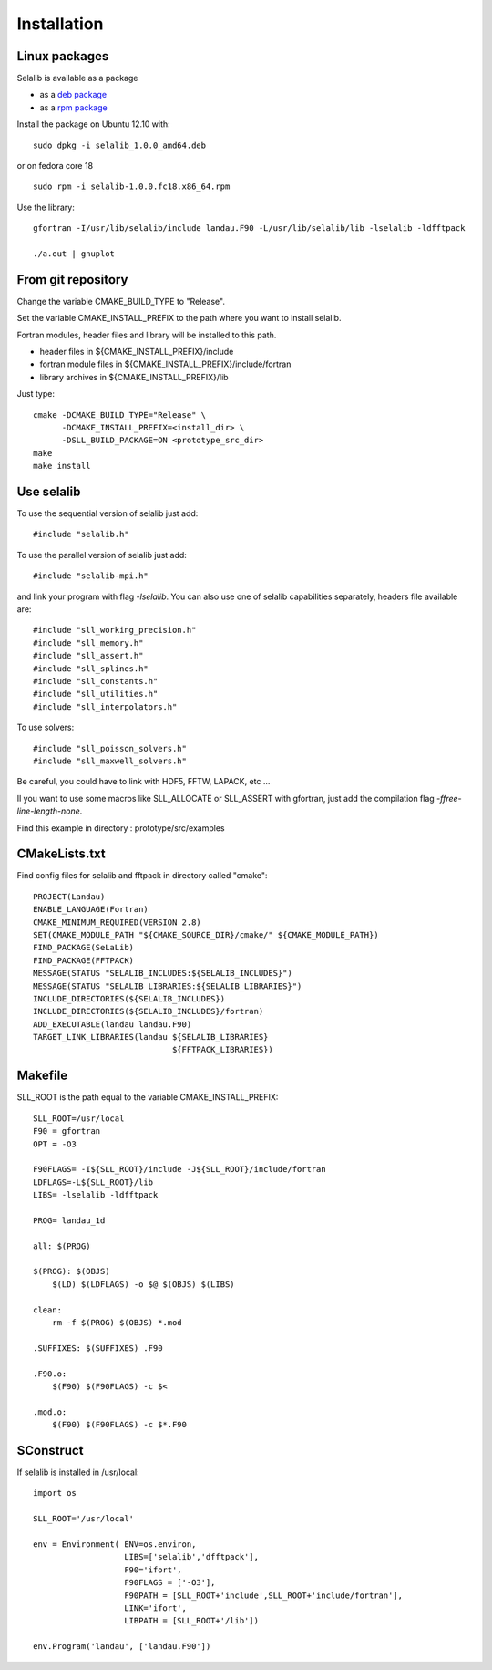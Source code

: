 Installation
************

Linux packages
==============

Selalib is available as a package 

* as a `deb package </releases/selalib_1.0.0_amd64.deb>`_
* as a `rpm package </releases/selalib-1.0.0.fc18.x86_64.rpm>`_

Install the package on Ubuntu 12.10 with::

    sudo dpkg -i selalib_1.0.0_amd64.deb

or on fedora core 18 ::

    sudo rpm -i selalib-1.0.0.fc18.x86_64.rpm

Use the library::

    gfortran -I/usr/lib/selalib/include landau.F90 -L/usr/lib/selalib/lib -lselalib -ldfftpack

    ./a.out | gnuplot


From git repository
===================
       
Change the variable CMAKE_BUILD_TYPE to "Release".

Set the variable CMAKE_INSTALL_PREFIX to the path where you want to install selalib.

Fortran modules, header files and library will be installed to this path.

* header files in ${CMAKE_INSTALL_PREFIX}/include
* fortran module files in ${CMAKE_INSTALL_PREFIX}/include/fortran
* library archives in ${CMAKE_INSTALL_PREFIX}/lib

Just type::

   cmake -DCMAKE_BUILD_TYPE="Release" \
         -DCMAKE_INSTALL_PREFIX=<install_dir> \
         -DSLL_BUILD_PACKAGE=ON <prototype_src_dir>
   make 
   make install


Use selalib
===========

To use the sequential version of selalib just add::

   #include "selalib.h"

To use the parallel version of selalib just add::

   #include "selalib-mpi.h"

and link your program with flag *-lselalib*. 
You can also use one of selalib capabilities separately, headers file available are::

   #include "sll_working_precision.h"
   #include "sll_memory.h"
   #include "sll_assert.h"
   #include "sll_splines.h"
   #include "sll_constants.h"
   #include "sll_utilities.h"
   #include "sll_interpolators.h"

To use solvers::

   #include "sll_poisson_solvers.h"
   #include "sll_maxwell_solvers.h"

Be careful, you could have to link with HDF5, FFTW, LAPACK, etc ...

Il you want to use some macros like SLL_ALLOCATE or SLL_ASSERT with gfortran, just add
the compilation flag *-ffree-line-length-none*.

Find this example in directory : prototype/src/examples


CMakeLists.txt
==============

Find config files for selalib and fftpack in directory called "cmake"::

   PROJECT(Landau)
   ENABLE_LANGUAGE(Fortran)
   CMAKE_MINIMUM_REQUIRED(VERSION 2.8)
   SET(CMAKE_MODULE_PATH "${CMAKE_SOURCE_DIR}/cmake/" ${CMAKE_MODULE_PATH})
   FIND_PACKAGE(SeLaLib)
   FIND_PACKAGE(FFTPACK)
   MESSAGE(STATUS "SELALIB_INCLUDES:${SELALIB_INCLUDES}")
   MESSAGE(STATUS "SELALIB_LIBRARIES:${SELALIB_LIBRARIES}")
   INCLUDE_DIRECTORIES(${SELALIB_INCLUDES})
   INCLUDE_DIRECTORIES(${SELALIB_INCLUDES}/fortran)
   ADD_EXECUTABLE(landau landau.F90)
   TARGET_LINK_LIBRARIES(landau ${SELALIB_LIBRARIES} 
                                ${FFTPACK_LIBRARIES})

Makefile
========

SLL_ROOT is the path equal to the variable CMAKE_INSTALL_PREFIX::

   SLL_ROOT=/usr/local
   F90 = gfortran
   OPT = -O3
   
   F90FLAGS= -I${SLL_ROOT}/include -J${SLL_ROOT}/include/fortran
   LDFLAGS=-L${SLL_ROOT}/lib 
   LIBS= -lselalib -ldfftpack

   PROG= landau_1d

   all: $(PROG)

   $(PROG): $(OBJS)
       $(LD) $(LDFLAGS) -o $@ $(OBJS) $(LIBS)
 
   clean:
       rm -f $(PROG) $(OBJS) *.mod

   .SUFFIXES: $(SUFFIXES) .F90

   .F90.o:
       $(F90) $(F90FLAGS) -c $<

   .mod.o:
       $(F90) $(F90FLAGS) -c $*.F90

SConstruct
==========

If selalib is installed in /usr/local::

   import os

   SLL_ROOT='/usr/local'

   env = Environment( ENV=os.environ,
                      LIBS=['selalib','dfftpack'],
                      F90='ifort',
                      F90FLAGS = ['-O3'],
	              F90PATH = [SLL_ROOT+'include',SLL_ROOT+'include/fortran'],
                      LINK='ifort',
	              LIBPATH = [SLL_ROOT+'/lib'])

   env.Program('landau', ['landau.F90'])

